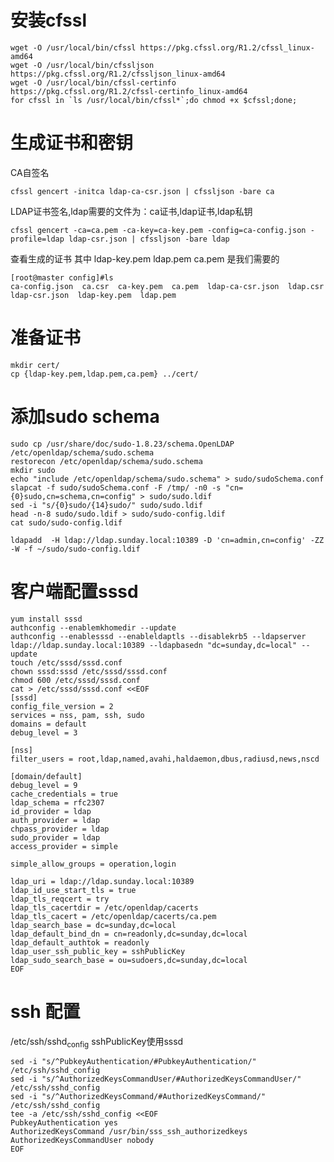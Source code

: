 * 安装cfssl
#+BEGIN_SRC shell
wget -O /usr/local/bin/cfssl https://pkg.cfssl.org/R1.2/cfssl_linux-amd64
wget -O /usr/local/bin/cfssljson https://pkg.cfssl.org/R1.2/cfssljson_linux-amd64
wget -O /usr/local/bin/cfssl-certinfo  https://pkg.cfssl.org/R1.2/cfssl-certinfo_linux-amd64
for cfssl in `ls /usr/local/bin/cfssl*`;do chmod +x $cfssl;done;
#+END_SRC

* 生成证书和密钥
CA自签名
#+BEGIN_SRC shell
cfssl gencert -initca ldap-ca-csr.json | cfssljson -bare ca
#+END_SRC

LDAP证书签名,ldap需要的文件为：ca证书,ldap证书,ldap私钥
#+BEGIN_SRC shell
cfssl gencert -ca=ca.pem -ca-key=ca-key.pem -config=ca-config.json -profile=ldap ldap-csr.json | cfssljson -bare ldap
#+END_SRC

查看生成的证书
其中  ldap-key.pem  ldap.pem ca.pem 是我们需要的
#+BEGIN_SRC shell
[root@master config]#ls
ca-config.json  ca.csr  ca-key.pem  ca.pem  ldap-ca-csr.json  ldap.csr  ldap-csr.json  ldap-key.pem  ldap.pem
#+END_SRC

* 准备证书
#+BEGIN_SRC shell
mkdir cert/
cp {ldap-key.pem,ldap.pem,ca.pem} ../cert/
#+END_SRC

* 添加sudo schema
#+BEGIN_SRC shell
sudo cp /usr/share/doc/sudo-1.8.23/schema.OpenLDAP /etc/openldap/schema/sudo.schema
restorecon /etc/openldap/schema/sudo.schema
mkdir sudo
echo "include /etc/openldap/schema/sudo.schema" > sudo/sudoSchema.conf
slapcat -f sudo/sudoSchema.conf -F /tmp/ -n0 -s "cn={0}sudo,cn=schema,cn=config" > sudo/sudo.ldif
sed -i "s/{0}sudo/{14}sudo/" sudo/sudo.ldif
head -n-8 sudo/sudo.ldif > sudo/sudo-config.ldif
cat sudo/sudo-config.ldif

ldapadd  -H ldap://ldap.sunday.local:10389 -D 'cn=admin,cn=config' -ZZ -W -f ~/sudo/sudo-config.ldif
#+END_SRC



* 客户端配置sssd
#+BEGIN_SRC shell
yum install sssd
authconfig --enablemkhomedir --update
authconfig --enablesssd --enableldaptls --disablekrb5 --ldapserver ldap://ldap.sunday.local:10389 --ldapbasedn "dc=sunday,dc=local" --update
touch /etc/sssd/sssd.conf
chown sssd:sssd /etc/sssd/sssd.conf
chmod 600 /etc/sssd/sssd.conf
cat > /etc/sssd/sssd.conf <<EOF
[sssd]
config_file_version = 2
services = nss, pam, ssh, sudo
domains = default
debug_level = 3

[nss]
filter_users = root,ldap,named,avahi,haldaemon,dbus,radiusd,news,nscd

[domain/default]
debug_level = 9
cache_credentials = true
ldap_schema = rfc2307
id_provider = ldap
auth_provider = ldap
chpass_provider = ldap
sudo_provider = ldap
access_provider = simple

simple_allow_groups = operation,login

ldap_uri = ldap://ldap.sunday.local:10389
ldap_id_use_start_tls = true
ldap_tls_reqcert = try
ldap_tls_cacertdir = /etc/openldap/cacerts
ldap_tls_cacert = /etc/openldap/cacerts/ca.pem
ldap_search_base = dc=sunday,dc=local
ldap_default_bind_dn = cn=readonly,dc=sunday,dc=local
ldap_default_authtok = readonly
ldap_user_ssh_public_key = sshPublicKey
ldap_sudo_search_base = ou=sudoers,dc=sunday,dc=local
EOF
#+END_SRC

* ssh 配置
/etc/ssh/sshd_config sshPublicKey使用sssd
#+BEGIN_SRC shell
sed -i "s/^PubkeyAuthentication/#PubkeyAuthentication/" /etc/ssh/sshd_config
sed -i "s/^AuthorizedKeysCommandUser/#AuthorizedKeysCommandUser/" /etc/ssh/sshd_config
sed -i "s/^AuthorizedKeysCommand/#AuthorizedKeysCommand/" /etc/ssh/sshd_config
tee -a /etc/ssh/sshd_config <<EOF
PubkeyAuthentication yes
AuthorizedKeysCommand /usr/bin/sss_ssh_authorizedkeys
AuthorizedKeysCommandUser nobody
EOF
#+END_SRC
